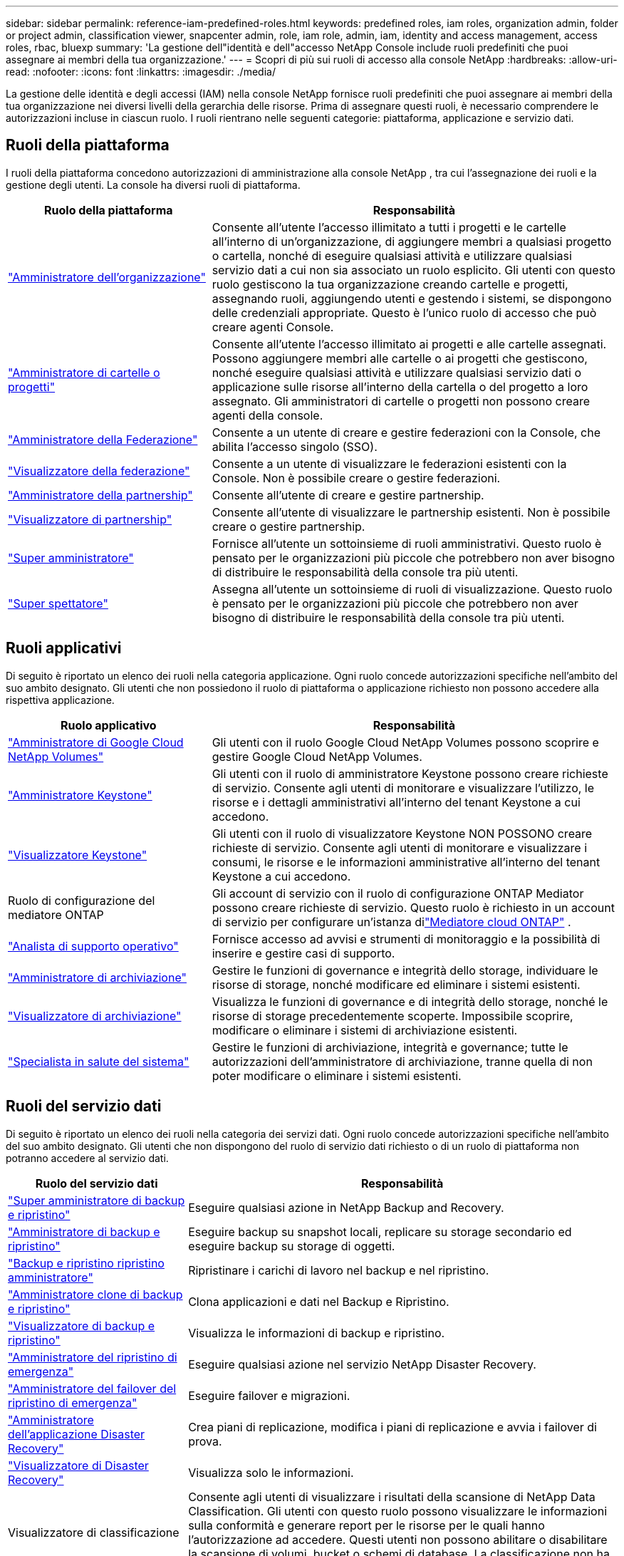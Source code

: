 ---
sidebar: sidebar 
permalink: reference-iam-predefined-roles.html 
keywords: predefined roles, iam roles, organization admin, folder or project admin, classification viewer, snapcenter admin, role, iam role, admin, iam, identity and access management, access roles, rbac, bluexp 
summary: 'La gestione dell"identità e dell"accesso NetApp Console include ruoli predefiniti che puoi assegnare ai membri della tua organizzazione.' 
---
= Scopri di più sui ruoli di accesso alla console NetApp
:hardbreaks:
:allow-uri-read: 
:nofooter: 
:icons: font
:linkattrs: 
:imagesdir: ./media/


[role="lead"]
La gestione delle identità e degli accessi (IAM) nella console NetApp fornisce ruoli predefiniti che puoi assegnare ai membri della tua organizzazione nei diversi livelli della gerarchia delle risorse.  Prima di assegnare questi ruoli, è necessario comprendere le autorizzazioni incluse in ciascun ruolo.  I ruoli rientrano nelle seguenti categorie: piattaforma, applicazione e servizio dati.



== Ruoli della piattaforma

I ruoli della piattaforma concedono autorizzazioni di amministrazione alla console NetApp , tra cui l'assegnazione dei ruoli e la gestione degli utenti.  La console ha diversi ruoli di piattaforma.

[cols="1,2"]
|===
| Ruolo della piattaforma | Responsabilità 


| link:reference-iam-platform-roles.html#organization-admin-roles["Amministratore dell'organizzazione"] | Consente all'utente l'accesso illimitato a tutti i progetti e le cartelle all'interno di un'organizzazione, di aggiungere membri a qualsiasi progetto o cartella, nonché di eseguire qualsiasi attività e utilizzare qualsiasi servizio dati a cui non sia associato un ruolo esplicito.  Gli utenti con questo ruolo gestiscono la tua organizzazione creando cartelle e progetti, assegnando ruoli, aggiungendo utenti e gestendo i sistemi, se dispongono delle credenziali appropriate.  Questo è l'unico ruolo di accesso che può creare agenti Console. 


| link:reference-iam-platform-roles.html#organization-admin-roles["Amministratore di cartelle o progetti"] | Consente all'utente l'accesso illimitato ai progetti e alle cartelle assegnati.  Possono aggiungere membri alle cartelle o ai progetti che gestiscono, nonché eseguire qualsiasi attività e utilizzare qualsiasi servizio dati o applicazione sulle risorse all'interno della cartella o del progetto a loro assegnato.  Gli amministratori di cartelle o progetti non possono creare agenti della console. 


| link:reference-iam-platform-roles.html#federation-roles["Amministratore della Federazione"] | Consente a un utente di creare e gestire federazioni con la Console, che abilita l'accesso singolo (SSO). 


| link:reference-iam-platform-roles.html#federation-roles["Visualizzatore della federazione"] | Consente a un utente di visualizzare le federazioni esistenti con la Console.  Non è possibile creare o gestire federazioni. 


| link:reference-iam-platform-roles.html#partnership-roles["Amministratore della partnership"] | Consente all'utente di creare e gestire partnership. 


| link:reference-iam-platform-roles.html#partnership-roles["Visualizzatore di partnership"] | Consente all'utente di visualizzare le partnership esistenti.  Non è possibile creare o gestire partnership. 


| link:reference-iam-platform-roles.html#super-admin-roles["Super amministratore"] | Fornisce all'utente un sottoinsieme di ruoli amministrativi.  Questo ruolo è pensato per le organizzazioni più piccole che potrebbero non aver bisogno di distribuire le responsabilità della console tra più utenti. 


| link:reference-iam-platform-roles.html#super-admin-roles["Super spettatore"] | Assegna all'utente un sottoinsieme di ruoli di visualizzazione.  Questo ruolo è pensato per le organizzazioni più piccole che potrebbero non aver bisogno di distribuire le responsabilità della console tra più utenti. 
|===


== Ruoli applicativi

Di seguito è riportato un elenco dei ruoli nella categoria applicazione.  Ogni ruolo concede autorizzazioni specifiche nell'ambito del suo ambito designato.  Gli utenti che non possiedono il ruolo di piattaforma o applicazione richiesto non possono accedere alla rispettiva applicazione.

[cols="1,2"]
|===
| Ruolo applicativo | Responsabilità 


| link:reference-iam-gcnv-roles.html["Amministratore di Google Cloud NetApp Volumes"] | Gli utenti con il ruolo Google Cloud NetApp Volumes possono scoprire e gestire Google Cloud NetApp Volumes. 


| link:reference-iam-keystone-roles.html["Amministratore Keystone"] | Gli utenti con il ruolo di amministratore Keystone possono creare richieste di servizio.  Consente agli utenti di monitorare e visualizzare l'utilizzo, le risorse e i dettagli amministrativi all'interno del tenant Keystone a cui accedono. 


| link:reference-iam-keystone-roles.html["Visualizzatore Keystone"] | Gli utenti con il ruolo di visualizzatore Keystone NON POSSONO creare richieste di servizio.  Consente agli utenti di monitorare e visualizzare i consumi, le risorse e le informazioni amministrative all'interno del tenant Keystone a cui accedono. 


| Ruolo di configurazione del mediatore ONTAP | Gli account di servizio con il ruolo di configurazione ONTAP Mediator possono creare richieste di servizio.  Questo ruolo è richiesto in un account di servizio per configurare un'istanza dilink:https://docs.netapp.com/us-en/ontap/mediator/mediator-overview-concept.html["Mediatore cloud ONTAP"^] . 


| link:reference-iam-analyst-roles.html["Analista di supporto operativo"] | Fornisce accesso ad avvisi e strumenti di monitoraggio e la possibilità di inserire e gestire casi di supporto. 


| link:reference-iam-storage-roles.html["Amministratore di archiviazione"] | Gestire le funzioni di governance e integrità dello storage, individuare le risorse di storage, nonché modificare ed eliminare i sistemi esistenti. 


| link:reference-iam-storage-roles.html["Visualizzatore di archiviazione"] | Visualizza le funzioni di governance e di integrità dello storage, nonché le risorse di storage precedentemente scoperte.  Impossibile scoprire, modificare o eliminare i sistemi di archiviazione esistenti. 


| link:reference-iam-storage-roles.html["Specialista in salute del sistema"] | Gestire le funzioni di archiviazione, integrità e governance; tutte le autorizzazioni dell'amministratore di archiviazione, tranne quella di non poter modificare o eliminare i sistemi esistenti. 
|===


== Ruoli del servizio dati

Di seguito è riportato un elenco dei ruoli nella categoria dei servizi dati.  Ogni ruolo concede autorizzazioni specifiche nell'ambito del suo ambito designato.  Gli utenti che non dispongono del ruolo di servizio dati richiesto o di un ruolo di piattaforma non potranno accedere al servizio dati.

[cols="10,24"]
|===
| Ruolo del servizio dati | Responsabilità 


| link:reference-iam-backup-rec-roles.html["Super amministratore di backup e ripristino"] | Eseguire qualsiasi azione in NetApp Backup and Recovery. 


| link:reference-iam-backup-rec-roles.html["Amministratore di backup e ripristino"] | Eseguire backup su snapshot locali, replicare su storage secondario ed eseguire backup su storage di oggetti. 


| link:reference-iam-backup-rec-roles.html["Backup e ripristino ripristino amministratore"] | Ripristinare i carichi di lavoro nel backup e nel ripristino. 


| link:reference-iam-backup-rec-roles.html["Amministratore clone di backup e ripristino"] | Clona applicazioni e dati nel Backup e Ripristino. 


| link:reference-iam-backup-rec-roles.html["Visualizzatore di backup e ripristino"] | Visualizza le informazioni di backup e ripristino. 


| link:reference-iam-disaster-rec-roles.html["Amministratore del ripristino di emergenza"] | Eseguire qualsiasi azione nel servizio NetApp Disaster Recovery. 


| link:reference-iam-disaster-rec-roles.html["Amministratore del failover del ripristino di emergenza"] | Eseguire failover e migrazioni. 


| link:reference-iam-disaster-rec-roles.html["Amministratore dell'applicazione Disaster Recovery"] | Crea piani di replicazione, modifica i piani di replicazione e avvia i failover di prova. 


| link:reference-iam-disaster-rec-roles.html["Visualizzatore di Disaster Recovery"] | Visualizza solo le informazioni. 


| Visualizzatore di classificazione | Consente agli utenti di visualizzare i risultati della scansione di NetApp Data Classification.  Gli utenti con questo ruolo possono visualizzare le informazioni sulla conformità e generare report per le risorse per le quali hanno l'autorizzazione ad accedere.  Questi utenti non possono abilitare o disabilitare la scansione di volumi, bucket o schemi di database.  La classificazione non ha un ruolo di visualizzazione. 


| link:reference-iam-ransomware-roles.html["Amministratore di Ransomware Resilience"] | Gestisci le azioni nelle schede Proteggi, Avvisi, Ripristina, Impostazioni e Report di NetApp Ransomware Resilience. 


| link:reference-iam-ransomware-roles.html["Visualizzatore di resilienza ransomware"] | Visualizza i dati del carico di lavoro, visualizza i dati degli avvisi, scarica i dati di ripristino e scarica i report in Ransomware Resilience. 


| link:reference-iam-ransomware-roles.html["Comportamento utente di Ransomware Resilience amministratore"] | Configura, gestisci e visualizza il rilevamento, gli avvisi e il monitoraggio dei comportamenti sospetti degli utenti in Ransomware Resilience. 


| link:reference-iam-ransomware-roles.html["Visualizzatore del comportamento dell'utente di Ransomware Resilience"] | Visualizza avvisi e approfondimenti sui comportamenti sospetti degli utenti in Ransomware Resilience. 


| Amministratore SnapCenter | Offre la possibilità di eseguire il backup di snapshot da cluster ONTAP locali utilizzando NetApp Backup and Recovery per le applicazioni.  Un membro che ha questo ruolo può completare le seguenti azioni: * Completare qualsiasi azione da Backup e ripristino > Applicazioni * Gestire tutti i sistemi nei progetti e nelle cartelle per i quali dispone delle autorizzazioni * Utilizzare tutti i servizi della console NetApp SnapCenter non ha un ruolo di visualizzatore. 
|===


== Link correlati

* link:concept-identity-and-access-management.html["Scopri di più sulla gestione dell'identità e degli accessi di NetApp Console"]
* link:task-iam-get-started.html["Inizia con NetApp Console IAM"]
* link:task-iam-manage-members-permissions.html["Gestisci i membri della console NetApp e le relative autorizzazioni"]
* https://docs.netapp.com/us-en/bluexp-automation/tenancyv4/overview.html["Scopri di più sull'API per NetApp Console IAM"^]


